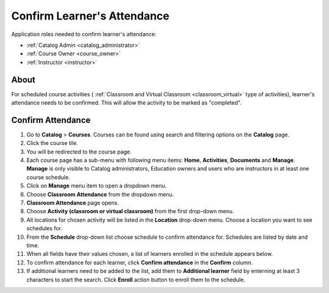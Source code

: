 .. _confirm_attendance:

Confirm Learner's Attendance
================================

Application roles needed to confirm learner's attendance: 

* :ref:`Catalog Admin <catalog_administrator>`

* :ref:`Course Owner <course_owner>`

* :ref:`Instructor <instructor>`

About
******

For scheduled course activities ( :ref:`Classroom and Virtual Classroom <classroom_virtual>` type of activities), learner's attendance needs to be confirmed. This will allow the activity to be marked as "completed".

Confirm Attendance
******************

#. Go to **Catalog** > **Courses**. Courses can be found using search and filtering options on the **Catalog** page.
#. Click the course tile.
#. You will be redirected to the course page. 
#. Each course page has a sub-menu with following menu items: **Home**, **Activities**, **Documents** and **Manage**. **Manage** is only visible to Catalog administrators, Education owners and users who are instructors in at least one course schedule.
#. Click on **Manage** menu item to open a dropdown menu. 
#. Choose **Classroom Attendance** from the dropdown menu.
#. **Classroom Attendance** page opens. 
#. Choose **Activity (classroom or virtual classroom)** from the first drop-down menu.
#. All locations for chosen activity will be listed in the **Location** drop-down menu. Choose a location you want to see schedules for.
#. From the **Schedule** drop-down list choose schedule to confirm attendance for. Schedules are listed by date and time.
#. When all fields have their values chosen, a list of learners enrolled in the schedule appears below.
#. To confirm attendance for each learner, click **Confirm attendance** in the **Confirm** column.
#. If additional learners need to be added to the list, add them to **Additional learner** field by enterning at least 3 characters to start the search. Click **Enroll** action button to enroll them to the schedule.

